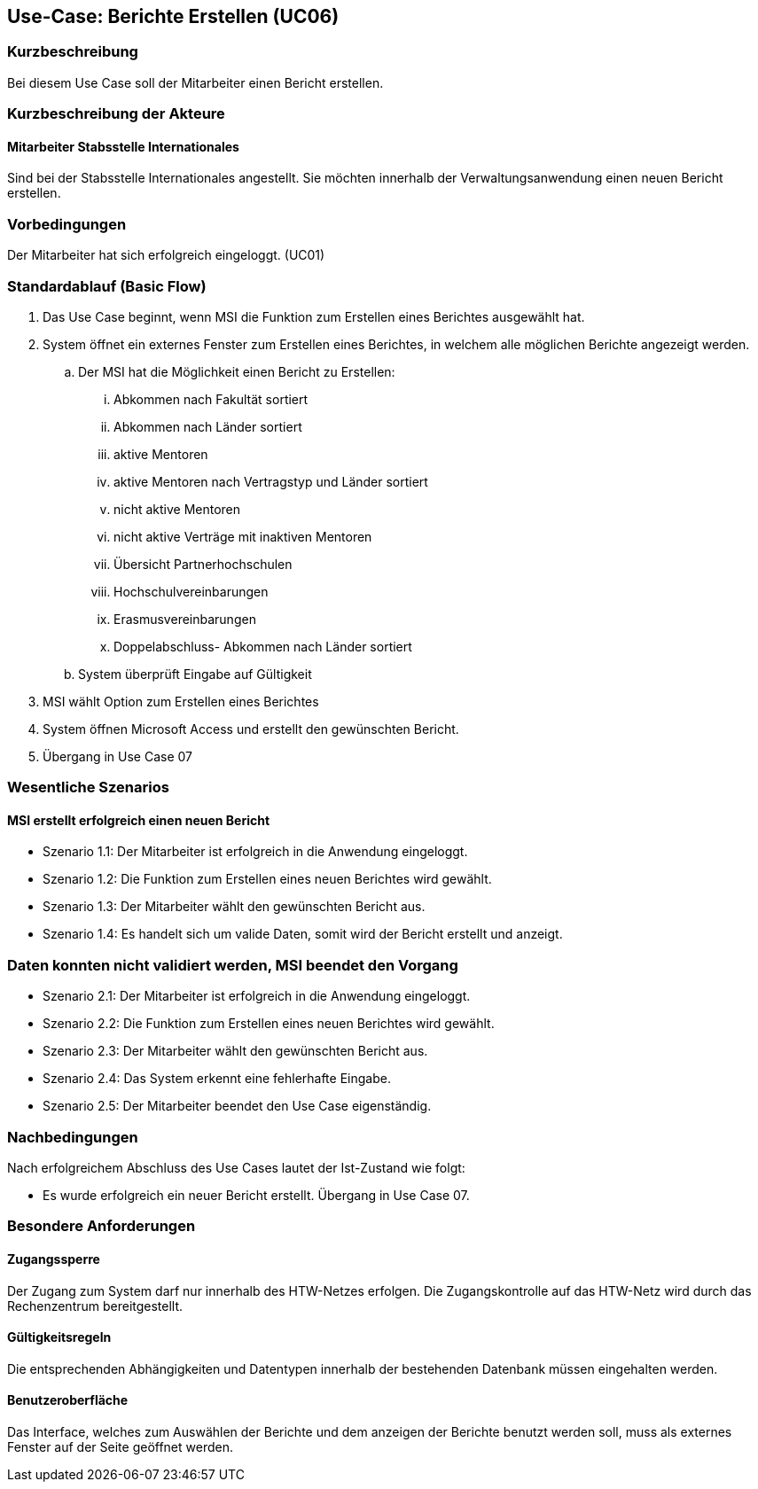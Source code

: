 == Use-Case: Berichte Erstellen (UC06)

=== Kurzbeschreibung
Bei diesem Use Case soll der Mitarbeiter einen Bericht erstellen.

=== Kurzbeschreibung der Akteure
==== Mitarbeiter Stabsstelle Internationales
Sind bei der Stabsstelle Internationales angestellt. Sie möchten innerhalb der Verwaltungsanwendung einen neuen Bericht erstellen.

=== Vorbedingungen
Der Mitarbeiter hat sich erfolgreich eingeloggt. (UC01)

=== Standardablauf (Basic Flow)
//Der Standardablauf definiert die Schritte für den Erfolgsfall ("Happy Path")

. Das Use Case beginnt, wenn MSI die Funktion zum Erstellen eines Berichtes ausgewählt hat. 
. System öffnet ein externes Fenster zum Erstellen eines Berichtes, in welchem alle möglichen Berichte angezeigt werden.
.. Der MSI hat die Möglichkeit einen Bericht zu Erstellen:

... Abkommen nach Fakultät sortiert
... Abkommen nach Länder sortiert
... aktive Mentoren
... aktive Mentoren nach Vertragstyp und Länder sortiert
... nicht aktive Mentoren
... nicht aktive Verträge mit inaktiven Mentoren
... Übersicht Partnerhochschulen
... Hochschulvereinbarungen
... Erasmusvereinbarungen
... Doppelabschluss- Abkommen nach Länder sortiert
//... Austauschstudenten

.. System überprüft Eingabe auf Gültigkeit
. MSI wählt Option zum Erstellen eines Berichtes
. System öffnen Microsoft Access und erstellt den gewünschten Bericht.
. Übergang in Use Case 07

=== Wesentliche Szenarios
//Szenarios sind konkrete Instanzen eines Use Case, d.h. mit einem konkreten Akteur und einem konkreten Durchlauf der o.g. Flows. Szenarios können als Vorstufe für die Entwicklung von Flows und/oder zu deren Validierung verwendet werden.

==== MSI erstellt erfolgreich einen neuen Bericht
* Szenario 1.1: Der Mitarbeiter ist erfolgreich in die Anwendung eingeloggt.
* Szenario 1.2: Die Funktion zum Erstellen eines neuen Berichtes wird gewählt.
* Szenario 1.3: Der Mitarbeiter wählt den gewünschten Bericht aus.
* Szenario 1.4: Es handelt sich um valide Daten, somit wird der Bericht erstellt und anzeigt. 

=== Daten konnten nicht validiert werden, MSI beendet den Vorgang
* Szenario 2.1: Der Mitarbeiter ist erfolgreich in die Anwendung eingeloggt.
* Szenario 2.2: Die Funktion zum Erstellen eines neuen Berichtes wird gewählt.
* Szenario 2.3: Der Mitarbeiter wählt den gewünschten Bericht aus.
* Szenario 2.4: Das System erkennt eine fehlerhafte Eingabe.
* Szenario 2.5: Der Mitarbeiter beendet den Use Case eigenständig.

=== Nachbedingungen
Nach erfolgreichem Abschluss des Use Cases lautet der Ist-Zustand wie folgt:

* Es wurde erfolgreich ein neuer Bericht erstellt. Übergang in Use Case 07.

=== Besondere Anforderungen
//Besondere Anforderungen können sich auf nicht-funktionale Anforderungen wie z.B. einzuhaltende Standards, Qualitätsanforderungen oder Anforderungen an die Benutzeroberfläche beziehen.

==== Zugangssperre
Der Zugang zum System darf nur innerhalb des HTW-Netzes erfolgen. Die Zugangskontrolle auf das HTW-Netz wird durch das Rechenzentrum bereitgestellt.

==== Gültigkeitsregeln
Die entsprechenden Abhängigkeiten und Datentypen innerhalb der bestehenden Datenbank müssen eingehalten werden.

==== Benutzeroberfläche
Das Interface, welches zum Auswählen der Berichte und dem anzeigen der Berichte benutzt werden soll, muss als externes Fenster auf der Seite geöffnet werden.